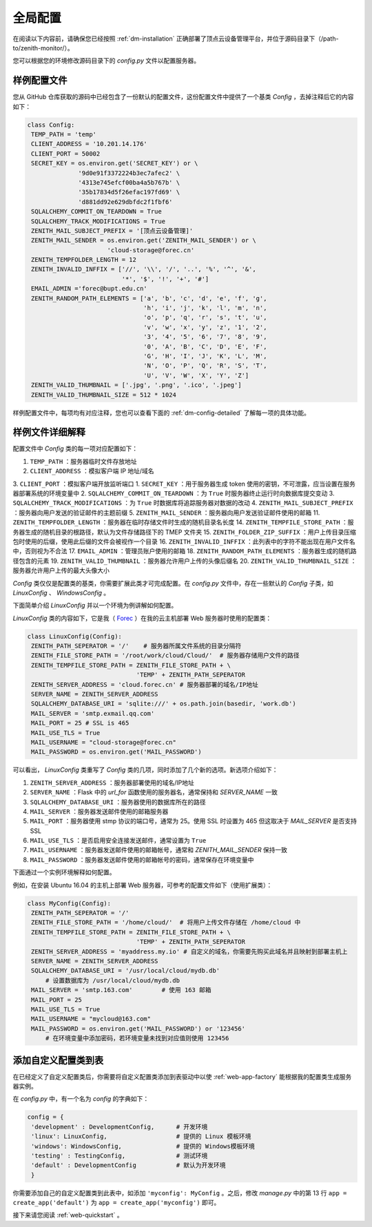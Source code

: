 .. _web-config:

全局配置
=====================

在阅读以下内容前，请确保您已经按照 :ref:`dm-installation` 正确部署了顶点云设备管理平台，并位于源码目录下（/path-to/zenith-monitor/）。

您可以根据您的环境修改源码目录下的 `config.py` 文件以配置服务器。

样例配置文件
----------------

您从 GitHub 仓库获取的源码中已经包含了一份默认的配置文件，这份配置文件中提供了一个基类 `Config` ，去掉注释后它的内容如下：

.. code-block:: python
   
   class Config:
    TEMP_PATH = 'temp'
    CLIENT_ADDRESS = '10.201.14.176'
    CLIENT_PORT = 50002
    SECRET_KEY = os.environ.get('SECRET_KEY') or \
                 '9d0e91f3372224b3ec7afec2' \
                 '4313e745efcf00ba4a5b767b' \
                 '35b17834d5f26efac197fd69' \
                 'd881dd92e629dbfdc2f1fbf6'
    SQLALCHEMY_COMMIT_ON_TEARDOWN = True
    SQLALCHEMY_TRACK_MODIFICATIONS = True
    ZENITH_MAIL_SUBJECT_PREFIX = '[顶点云设备管理]'
    ZENITH_MAIL_SENDER = os.environ.get('ZENITH_MAIL_SENDER') or \
                         'cloud-storage@forec.cn'
    ZENITH_TEMPFOLDER_LENGTH = 12
    ZENITH_INVALID_INFFIX = ['//', '\\', '/', '..', '%', '^', '&',
                             '*', '$', '!', '+', '#']
    EMAIL_ADMIN ='forec@bupt.edu.cn'
    ZENITH_RANDOM_PATH_ELEMENTS = ['a', 'b', 'c', 'd', 'e', 'f', 'g',
                                   'h', 'i', 'j', 'k', 'l', 'm', 'n',
                                   'o', 'p', 'q', 'r', 's', 't', 'u',
                                   'v', 'w', 'x', 'y', 'z', '1', '2',
                                   '3', '4', '5', '6', '7', '8', '9',
                                   '0', 'A', 'B', 'C', 'D', 'E', 'F',
                                   'G', 'H', 'I', 'J', 'K', 'L', 'M',
                                   'N', 'O', 'P', 'Q', 'R', 'S', 'T',
                                   'U', 'V', 'W', 'X', 'Y', 'Z']
    ZENITH_VALID_THUMBNAIL = ['.jpg', '.png', '.ico', '.jpeg']
    ZENITH_VALID_THUMBNAIL_SIZE = 512 * 1024

	
样例配置文件中，每项均有对应注释，您也可以查看下面的 :ref:`dm-config-detailed` 了解每一项的具体功能。

.. _dm-config-detailed:

样例文件详细解释
-------------------

配置文件中 `Config` 类的每一项对应配置如下：

1. ``TEMP_PATH`` ：服务器临时文件存放地址
2. ``CLIENT_ADDRESS`` ：模拟客户端 IP 地址/域名
3. ``CLIENT_PORT`` ：模拟客户端开放监听端口
1. ``SECRET_KEY`` ：用于服务器生成 token 使用的密钥，不可泄露，应当设置在服务器部署系统的环境变量中
2. ``SQLALCHEMY_COMMIT_ON_TEARDOWN`` ：为 ``True`` 时服务器终止运行时向数据库提交变动
3. ``SQLALCHEMY_TRACK_MODIFICATIONS`` ：为 ``True`` 时数据库将追踪服务器对数据的改动
4. ``ZENITH_MAIL_SUBJECT_PREFIX`` ：服务器向用户发送的验证邮件的主题前缀
5. ``ZENITH_MAIL_SENDER`` ：服务器向用户发送验证邮件使用的邮箱
11. ``ZENITH_TEMPFOLDER_LENGTH`` ：服务器在临时存储文件时生成的随机目录名长度
14. ``ZENITH_TEMPFILE_STORE_PATH`` ：服务器生成的随机目录的根路径，默认为文件存储路径下的 TMEP 文件夹
15. ``ZENITH_FOLDER_ZIP_SUFFIX`` ：用户上传目录压缩包时使用的后缀，使用此后缀的文件会被视作一个目录
16. ``ZENITH_INVALID_INFFIX`` ：此列表中的字符不能出现在用户文件名中，否则视为不合法
17. ``EMAIL_ADMIN`` ：管理员账户使用的邮箱
18. ``ZENITH_RANDOM_PATH_ELEMENTS`` ：服务器生成的随机路径包含的元素
19. ``ZENITH_VALID_THUMBNAIL`` ：服务器允许用户上传的头像后缀名
20. ``ZENITH_VALID_THUMBNAIL_SIZE`` ：服务器允许用户上传的最大头像大小

`Config` 类仅仅是配置类的基类，你需要扩展此类才可完成配置。在 `config.py` 文件中，存在一些默认的 `Config` 子类，如 `LinuxConfig` 、 `WindowsConfig` 。

下面简单介绍 `LinuxConfig` 并以一个环境为例讲解如何配置。

`LinuxConfig` 类的内容如下，它是我（ `Forec`_ ）在我的云主机部署 Web 服务器时使用的配置类：

.. code-block:: python
   
   class LinuxConfig(Config):
    ZENITH_PATH_SEPERATOR = '/'    # 服务器所属文件系统的目录分隔符
    ZENITH_FILE_STORE_PATH = '/root/work/cloud/Cloud/'  # 服务器存储用户文件的路径
    ZENITH_TEMPFILE_STORE_PATH = ZENITH_FILE_STORE_PATH + \
                                 'TEMP' + ZENITH_PATH_SEPERATOR
    ZENITH_SERVER_ADDRESS = 'cloud.forec.cn' # 服务器部署的域名/IP地址
    SERVER_NAME = ZENITH_SERVER_ADDRESS
    SQLALCHEMY_DATABASE_URI = 'sqlite:///' + os.path.join(basedir, 'work.db')
    MAIL_SERVER = 'smtp.exmail.qq.com'
    MAIL_PORT = 25 # SSL is 465
    MAIL_USE_TLS = True
    MAIL_USERNAME = "cloud-storage@forec.cn"
    MAIL_PASSWORD = os.environ.get('MAIL_PASSWORD')

可以看出， `LinuxConfig` 类重写了 `Config` 类的几项，同时添加了几个新的选项。新选项介绍如下：

1. ``ZENITH_SERVER_ADDRESS`` ：服务器部署使用的域名/IP地址
2. ``SERVER_NAME`` ：Flask 中的 *url_for* 函数使用的服务器名，通常保持和 *SERVER_NAME* 一致
3. ``SQLALCHEMY_DATABASE_URI`` ：服务器使用的数据库所在的路径
4. ``MAIL_SERVER`` ：服务器发送邮件使用的邮箱服务器
5. ``MAIL_PORT`` ：服务器使用 stmp 协议的端口号，通常为 25。使用 SSL 时设置为 465 但这取决于 *MAIL_SERVER* 是否支持 SSL
6. ``MAIL_USE_TLS`` ：是否启用安全连接发送邮件，通常设置为 ``True`` 
7. ``MAIL_USERNAME`` ：服务器发送邮件使用的邮箱帐号，通常和 *ZENITH_MAIL_SENDER* 保持一致
8. ``MAIL_PASSWORD`` ：服务器发送邮件使用的邮箱帐号的密码，通常保存在环境变量中

.. _web-config-example:

下面通过一个实例环境解释如何配置。

例如，在安装 Ubuntu 16.04 的主机上部署 Web 服务器，可参考的配置文件如下（使用扩展类）：

.. code-block:: python
   
   class MyConfig(Config):
    ZENITH_PATH_SEPERATOR = '/'
    ZENITH_FILE_STORE_PATH = '/home/cloud/'  # 将用户上传文件存储在 /home/cloud 中
    ZENITH_TEMPFILE_STORE_PATH = ZENITH_FILE_STORE_PATH + \
                                 'TEMP' + ZENITH_PATH_SEPERATOR
    ZENITH_SERVER_ADDRESS = 'myaddress.my.io' # 自定义的域名，你需要先购买此域名并且映射到部署主机上
    SERVER_NAME = ZENITH_SERVER_ADDRESS
    SQLALCHEMY_DATABASE_URI = '/usr/local/cloud/mydb.db'
    	# 设置数据库为 /usr/local/cloud/mydb.db
    MAIL_SERVER = 'smtp.163.com'	# 使用 163 邮箱
    MAIL_PORT = 25
    MAIL_USE_TLS = True
    MAIL_USERNAME = "mycloud@163.com"
    MAIL_PASSWORD = os.environ.get('MAIL_PASSWORD') or '123456'
    	# 在环境变量中添加密码，若环境变量未找到对应值则使用 123456
    	
.. _web-config-add:

添加自定义配置类到表
------------------------

在已经定义了自定义配置类后，你需要将自定义配置类添加到表驱动中以使 :ref:`web-app-factory` 能根据我的配置类生成服务器实例。

在 `config.py` 中，有一个名为 `config` 的字典如下：

.. code-block:: python

   config = {
    'development' : DevelopmentConfig,      # 开发环境
    'linux': LinuxConfig,                   # 提供的 Linux 模板环境
    'windows': WindowsConfig,               # 提供的 Windows模板环境
    'testing' : TestingConfig,              # 测试环境
    'default' : DevelopmentConfig           # 默认为开发环境
    }
    
你需要添加自己的自定义配置类到此表中，如添加 ``'myconfig': MyConfig`` 。之后，修改 `manage.py` 中的第 13 行 ``app = create_app('default')`` 为 ``app = create_app('myconfig')`` 即可。
   
接下来请您阅读 :ref:`web-quickstart` 。

.. _Forec: http://forec.cn
